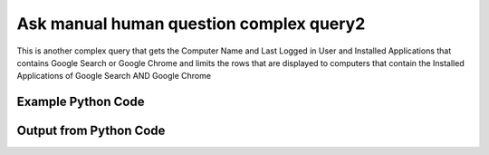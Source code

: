 
Ask manual human question complex query2
====================================================================================================
This is another complex query that gets the Computer Name and Last Logged in User and Installed Applications that contains Google Search or Google Chrome and limits the rows that are displayed to computers that contain the Installed Applications of Google Search AND Google Chrome

Example Python Code
''''''''''''''''''''''''''''''''''''''''''''''''''''''''''''''''''''''''''''''''''''''''

.. code-block:: python
    :linenos:


    # Path to lib directory which contains pytan package
    PYTAN_LIB_PATH = '../lib'
    
    # connection info for Tanium Server
    USERNAME = "Tanium User"
    PASSWORD = "T@n!um"
    HOST = "172.16.31.128"
    PORT = "444"
    
    # Logging conrols
    LOGLEVEL = 2
    DEBUGFORMAT = False
    
    import sys, tempfile
    sys.path.append(PYTAN_LIB_PATH)
    
    import pytan
    handler = pytan.Handler(
        username=USERNAME,
        password=PASSWORD,
        host=HOST,
        port=PORT,
        loglevel=LOGLEVEL,
        debugformat=DEBUGFORMAT,
    )
    
    print handler
    
    # setup the arguments for the handler method
    kwargs = {}
    kwargs["question_filters"] = [u'Installed Applications, that contains:Google Search',
     u'Installed Applications, that contains:Google Chrome']
    kwargs["sensors"] = [u'Computer Name',
     u'Last Logged In User',
     u'Installed Applications, that contains:Google Search',
     u'Installed Applications, that contains:Google Chrome']
    kwargs["question_options"] = [u'ignore_case', u'and']
    kwargs["qtype"] = u'manual_human'
    
    # call the handler with the ask method, passing in kwargs for arguments
    response = handler.ask(**kwargs)
    import pprint, io
    
    print ""
    print "Type of response: ", type(response)
    
    print ""
    print "Pretty print of response:"
    print pprint.pformat(response)
    
    print ""
    print "Equivalent Question if it were to be asked in the Tanium Console: "
    print response['question_object'].query_text
    
    # create an IO stream to store CSV results to
    out = io.BytesIO()
    
    # call the write_csv() method to convert response to CSV and store it in out
    response['question_results'].write_csv(out, response['question_results'])
    
    print ""
    print "CSV Results of response: "
    print out.getvalue()
    
    


Output from Python Code
''''''''''''''''''''''''''''''''''''''''''''''''''''''''''''''''''''''''''''''''''''''''

.. code-block:: none
    :linenos:


    Handler for Session to 172.16.31.128:444, Authenticated: True, Version: 6.2.314.3258
    2014-12-08 15:13:55,277 INFO     question_progress: Results 0% (Get Computer Name and Last Logged In User and Installed Applications contains "Google Search" and Installed Applications contains "Google Chrome" from all machines where Installed Applications contains "Google Search" and Installed Applications contains "Google Chrome")
    2014-12-08 15:14:00,314 INFO     question_progress: Results 0% (Get Computer Name and Last Logged In User and Installed Applications contains "Google Search" and Installed Applications contains "Google Chrome" from all machines where Installed Applications contains "Google Search" and Installed Applications contains "Google Chrome")
    2014-12-08 15:14:05,347 INFO     question_progress: Results 100% (Get Computer Name and Last Logged In User and Installed Applications contains "Google Search" and Installed Applications contains "Google Chrome" from all machines where Installed Applications contains "Google Search" and Installed Applications contains "Google Chrome")
    
    Type of response:  <type 'dict'>
    
    Pretty print of response:
    {'question_object': <taniumpy.object_types.question.Question object at 0x10e021850>,
     'question_results': <taniumpy.object_types.result_set.ResultSet object at 0x10e63fa90>}
    
    Equivalent Question if it were to be asked in the Tanium Console: 
    Get Computer Name and Last Logged In User and Installed Applications contains "Google Search" and Installed Applications contains "Google Chrome" from all machines where Installed Applications contains "Google Search" and Installed Applications contains "Google Chrome"
    
    CSV Results of response: 
    Computer Name,Last Logged In User,Name,Name,Silent Uninstall String,Silent Uninstall String,Uninstallable,Uninstallable,Version,Version
    Casus-Belli.local,N/A on Mac,Google Search,Google Search,nothing,nothing,Not Uninstallable,Not Uninstallable,37.0.2062.120,37.0.2062.120
    
